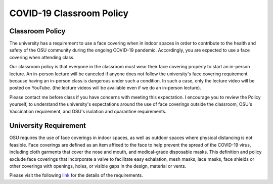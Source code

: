 =========================
COVID-19 Classroom Policy
=========================


----------------
Classroom Policy
----------------


The university has a requirement to use a face covering
when in indoor spaces in order to contribute to
the health and safety of the OSU community during the
ongoing COVID-19 pandemic.
Accordingly, you are expected to use a face covering when attending class.


Our classroom policy is that everyone in the classroom must wear their face covering properly to start an in-person lecture.
An in-person lecture will be canceled if anyone does not follow the university's face covering requirement because having an in-person class is dangerous under such a condition.
In such a case, only the lecture video will be posted on YouTube. (the lecture videos will be available even if we do an in-person lecture).


Please contact me before class if you have concerns with
meeting this expectation.
I encourage you to review the Policy yourself,
to understand the university's expectations around the use of
face coverings outside the classroom,
OSU's Vaccination requirement,
and OSU's isolation and quarantine requirements.


----------------------
University Requirement
----------------------

OSU requires the use of face coverings in indoor spaces, as well as outdoor spaces where physical distancing is not feasible. Face coverings are defined as an item affixed to the face to help prevent the spread of the COVID-19 virus, including cloth garments that cover the nose and mouth, and medical-grade disposable masks. This definition and policy exclude face coverings that incorporate a valve to facilitate easy exhalation, mesh masks, lace masks, face shields or other coverings with openings, holes, or visible gaps in the design, material or vents.

Please visit the following `link <https://covid.oregonstate.edu/face-covering-guidance-public-health-policy>`__ for the details of the requirements.
